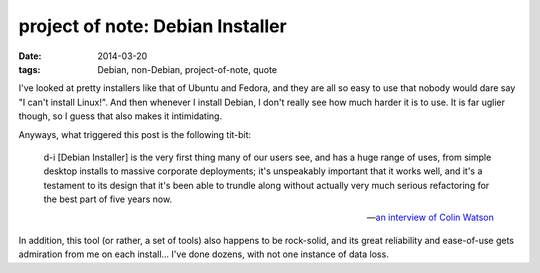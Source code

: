project of note: Debian Installer
=================================

:date: 2014-03-20
:tags: Debian, non-Debian, project-of-note, quote



I've looked at pretty installers like that of Ubuntu and Fedora, and
they are all so easy to use that nobody would dare say "I can't
install Linux!". And then whenever I install Debian, I don't really
see how much harder it is to use. It is far uglier though, so I guess
that also makes it intimidating.

Anyways, what triggered this post is the following tit-bit:

    d-i [Debian Installer] is the very first thing many of our users
    see, and has a huge range of uses, from simple desktop installs to
    massive corporate deployments; it's unspeakably important that it
    works well, and it's a testament to its design that it's been able
    to trundle along without actually very much serious refactoring for
    the best part of five years now.

    -- `an interview of Colin Watson`__

In addition, this tool (or rather, a set of tools) also happens to be
rock-solid, and its great reliability and ease-of-use gets admiration
from me on each install... I've done dozens, with not one instance of
data loss.


__ http://raphaelhertzog.com/2010/11/25/people-behind-debian-colin-watson/
